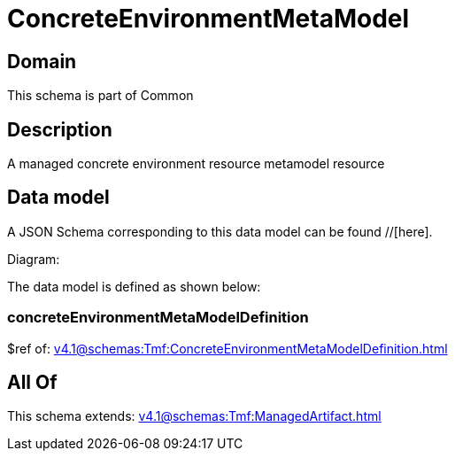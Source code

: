 = ConcreteEnvironmentMetaModel

[#domain]
== Domain

This schema is part of Common

[#description]
== Description
A managed concrete environment resource metamodel resource


[#data_model]
== Data model

A JSON Schema corresponding to this data model can be found //[here].

Diagram:


The data model is defined as shown below:


=== concreteEnvironmentMetaModelDefinition
$ref of: xref:v4.1@schemas:Tmf:ConcreteEnvironmentMetaModelDefinition.adoc[]


[#all_of]
== All Of

This schema extends: xref:v4.1@schemas:Tmf:ManagedArtifact.adoc[]
